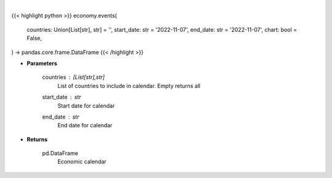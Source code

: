 .. role:: python(code)
    :language: python
    :class: highlight

|

.. raw:: html

    <h3>
    > Getting data
    </h3>

{{< highlight python >}}
economy.events(
    countries: Union[List[str], str] = '',
    start_date: str = '2022-11-07',
    end_date: str = '2022-11-07',
    chart: bool = False,
) -> pandas.core.frame.DataFrame
{{< /highlight >}}

.. raw:: html

    <p>
    Get economic calendar for countries between specified dates
    </p>

* **Parameters**

    countries : [List[str],str]
        List of countries to include in calendar.  Empty returns all
    start_date : *str*
        Start date for calendar
    end_date : *str*
        End date for calendar

* **Returns**

    pd.DataFrame
        Economic calendar
